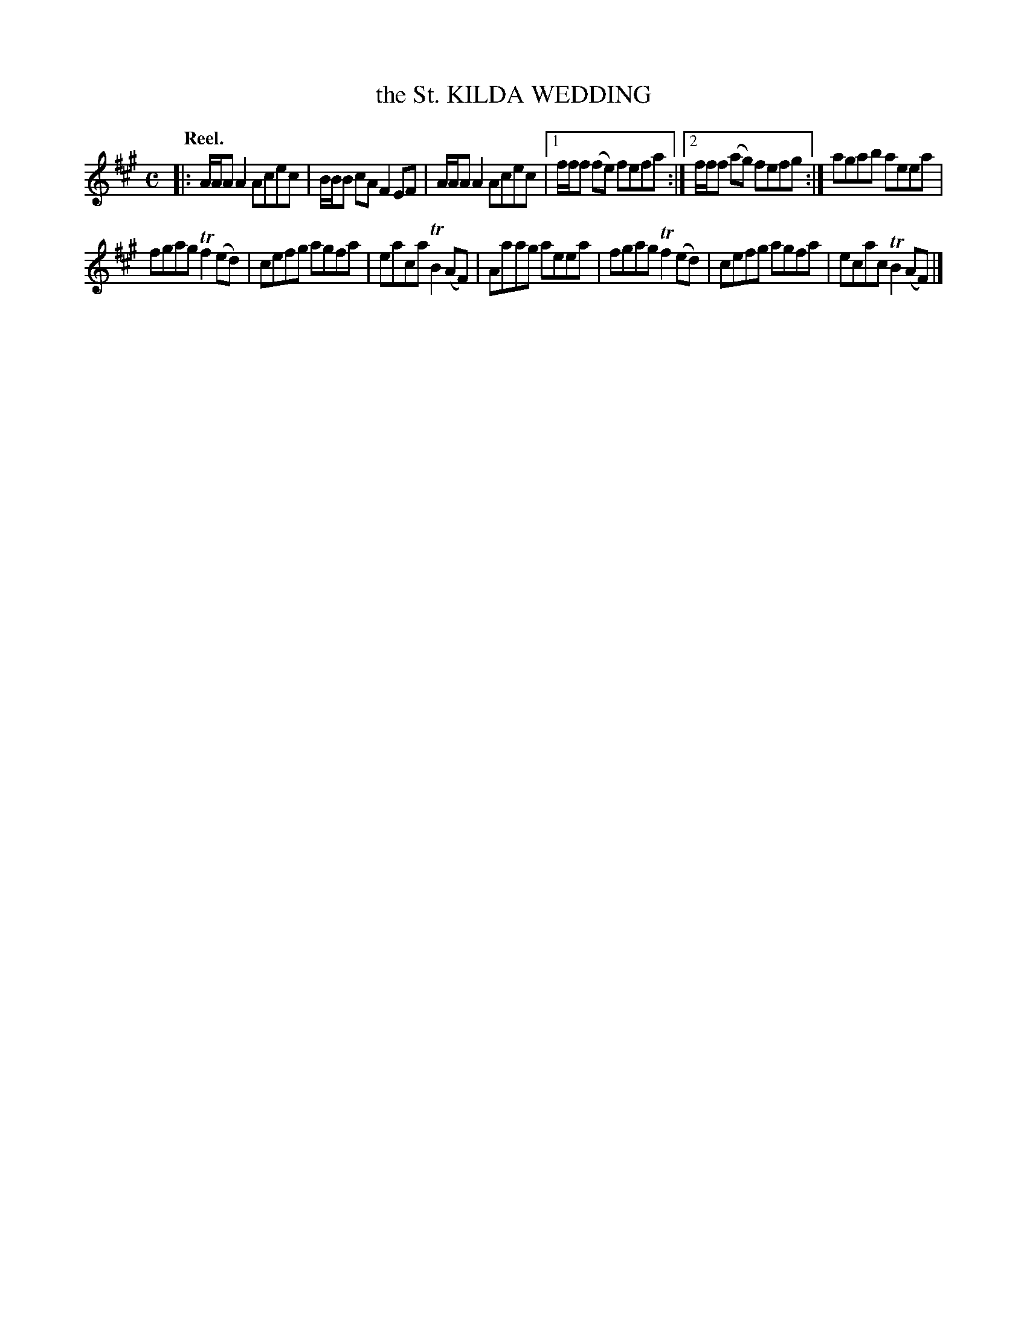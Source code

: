 X: 2034
T: the St. KILDA WEDDING
Q: "Reel."
R: reel
B: Kerr "Merry Melodies" v.2 p.7 #34
Z: 2016 John Chambers <jc:trillian.mit.edu>
M: C
L: 1/8
K: A
|:\
A/A/A A2 Acec | B/B/B cA F2EF |\
A/A/A A2 Acec |[1 f/f/f (fe) fefa :|\
[2 f/f/f (ag) fefg :| agab aeea |
fgag Tf2(ed) |\
cefg agfa | eaca TB2(AF) |\
Aaag aeea | fgag Tf2(ed) |\
cefg agfa | ecac TB2(AF) |]
